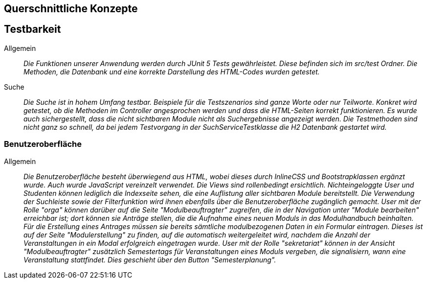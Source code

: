 [[section-concepts]]
== Querschnittliche Konzepte

== Testbarkeit

 Allgemein::

 _Die Funktionen unserer Anwendung werden durch JUnit 5 Tests gewährleistet.
 Diese befinden sich im src/test Ordner. Die Methoden, die Datenbank und eine korrekte Darstellung des HTML-Codes
 wurden getestet._

 Suche::

 _Die Suche ist in hohem Umfang testbar.
 Beispiele für die Testszenarios sind ganze Worte oder nur Teilworte.
 Konkret wird getestet, ob die Methoden im Controller angesprochen werden und dass die HTML-Seiten korrekt funktionieren.
 Es wurde auch sichergestellt, dass die nicht sichtbaren Module nicht als Suchergebnisse angezeigt werden.
 Die Testmethoden sind nicht ganz so schnell, da bei jedem Testvorgang in der SuchServiceTestklasse die H2 Datenbank gestartet wird._

=== Benutzeroberfläche

Allgemein:: 

_Die Benutzeroberfläche besteht überwiegend aus HTML, wobei dieses durch InlineCSS und Bootstrapklassen ergänzt wurde.
Auch wurde JavaScript vereinzelt verwendet.
Die Views sind rollenbedingt ersichtlich.
Nichteingeloggte User und Studenten können lediglich die Indexseite sehen,
die eine Auflistung aller sichtbaren Module bereitstellt.
Die Verwendung der Suchleiste sowie der Filterfunktion wird ihnen ebenfalls über die Benutzeroberfläche zugänglich gemacht.
User mit der Rolle "orga" können darüber auf die Seite "Modulbeauftragter" zugreifen,
die in der Navigation unter "Module bearbeiten" erreichbar ist; dort können sie Anträge stellen,
die die Aufnahme eines neuen Moduls in das Modulhandbuch beinhalten.
Für die Erstellung eines Antrages müssen sie bereits sämtliche modulbezogenen Daten in ein Formular eintragen.
Dieses ist auf der Seite "Modulerstellung" zu finden, auf die automatisch weitergeleitet wird,
nachdem die Anzahl der Veranstaltungen in ein Modal erfolgreich eingetragen wurde.
User mit der Rolle "sekretariat" können in der Ansicht "Modulbeauftragter" zusätzlich Semestertags für Veranstaltungen eines Moduls vergeben,
die signalisiern, wann eine Veranstaltung stattfindet.
Dies geschieht über den Button "Semesterplanung"._
